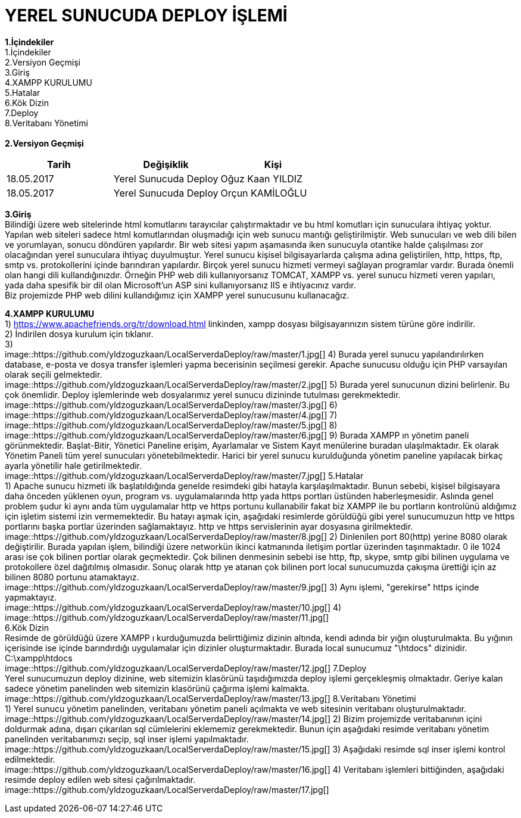 = YEREL SUNUCUDA DEPLOY İŞLEMİ

*1.İçindekiler* +
   1.İçindekiler +
   2.Versiyon Geçmişi +
   3.Giriş +
   4.XAMPP KURULUMU +
   5.Hatalar +
   6.Kök Dizin +
   7.Deploy +
   8.Veritabanı Yönetimi +
   +
*2.Versiyon Geçmişi* + 
|===
|Tarih|Değişiklik|Kişi

|18.05.2017
| Yerel Sunucuda Deploy

|Oğuz Kaan YILDIZ
|18.05.2017

| Yerel Sunucuda Deploy
|Orçun KAMİLOĞLU
|===

*3.Giriş* +
  Bilindiği üzere web sitelerinde html komutlarını tarayıcılar çalıştırmaktadır ve bu html komutları için sunuculara ihtiyaç yoktur. Yapılan web siteleri sadece html komutlarından oluşmadığı için web sunucu mantığı geliştirilmiştir. Web sunucuları ve web dili bilen ve yorumlayan, sonucu döndüren yapılardır. Bir web sitesi yapım aşamasında iken sunucuyla otantike halde çalışılması zor olacağından yerel sunuculara ihtiyaç duyulmuştur. Yerel sunucu kişisel bilgisayarlarda çalışma adına geliştirilen, http, https, ftp, smtp vs. protokollerini içinde barındıran yapılardır. Birçok yerel sunucu hizmeti vermeyi sağlayan programlar vardır. Burada önemli olan hangi dili kullandığınızdır. Örneğin PHP web dili kullanıyorsanız TOMCAT, XAMPP vs. yerel sunucu hizmeti veren yapıları, yada daha spesifik bir dil olan Microsoft'un ASP sini kullanıyorsanız IIS e ihtiyacınız vardır. +
  Biz projemizde PHP web dilini kullandığımız için XAMPP yerel sunucusunu kullanacağız. +
  
*4.XAMPP KURULUMU* +
  1) https://www.apachefriends.org/tr/download.html linkinden, xampp dosyası bilgisayarınızın sistem türüne göre indirilir. +
  2) İndirilen dosya kurulum için tıklanır. +
  3) +
  image::https://github.com/yldzoguzkaan/LocalServerdaDeploy/raw/master/1.jpg[] 
  4) Burada yerel sunucu yapılandırılırken database, e-posta ve dosya transfer işlemleri yapma becerisinin seçilmesi gerekir. Apache sunucusu olduğu için PHP varsayılan olarak seçili gelmektedir. +
  image::https://github.com/yldzoguzkaan/LocalServerdaDeploy/raw/master/2.jpg[] 
  5) Burada yerel sunucunun dizini belirlenir. Bu çok önemlidir. Deploy işlemlerinde web dosyalarımız yerel sunucu dizininde tutulması gerekmektedir. +
  image::https://github.com/yldzoguzkaan/LocalServerdaDeploy/raw/master/3.jpg[] 
  6) + 
  image::https://github.com/yldzoguzkaan/LocalServerdaDeploy/raw/master/4.jpg[] 
  7) +
  image::https://github.com/yldzoguzkaan/LocalServerdaDeploy/raw/master/5.jpg[] 
  8) +
  image::https://github.com/yldzoguzkaan/LocalServerdaDeploy/raw/master/6.jpg[] 
  9) Burada XAMPP ın yönetim paneli görünmektedir. Başlat-Bitir, Yönetici Paneline erişim, Ayarlamalar ve Sistem Kayıt menülerine buradan ulaşılmaktadır. Ek olarak Yönetim Paneli tüm yerel sunucuları yönetebilmektedir. Harici bir yerel sunucu kurulduğunda yönetim paneline yapılacak birkaç ayarla yönetilir hale getirilmektedir. +
  image::https://github.com/yldzoguzkaan/LocalServerdaDeploy/raw/master/7.jpg[]
5.Hatalar +
  1) Apache sunucu hizmeti ilk başlatıldığında genelde resimdeki gibi hatayla karşılaşılmaktadır. Bunun sebebi, kişisel bilgisayara daha önceden yüklenen oyun, program vs. uygulamalarında http yada https portları üstünden haberleşmesidir. Aslında genel problem şudur ki aynı anda tüm uygulamalar http ve https portunu kullanabilir fakat biz XAMPP ile bu portların kontrolünü aldığımız için işletim sistemi izin vermemektedir. Bu hatayı aşmak için, aşağıdaki resimlerde görüldüğü gibi yerel sunucumuzun http ve https portlarını başka portlar üzerinden sağlamaktayız. http ve https servislerinin ayar dosyasına girilmektedir. +
  image::https://github.com/yldzoguzkaan/LocalServerdaDeploy/raw/master/8.jpg[] 
  2) Dinlenilen port 80(http) yerine 8080 olarak değiştirilir. Burada yapılan işlem, bilindiği üzere networkün ikinci katmanında iletişim portlar üzerinden taşınmaktadır. 0 ile 1024 arası ise çok bilinen portlar olarak geçmektedir. Çok bilinen denmesinin sebebi ise http, ftp, skype, smtp gibi bilinen uygulama ve protokollere özel dağıtılmış olmasıdır. Sonuç olarak http ye atanan çok bilinen port local sunucumuzda çakışma ürettiği için az bilinen 8080 portunu atamaktayız. +
  image::https://github.com/yldzoguzkaan/LocalServerdaDeploy/raw/master/9.jpg[] 
  3) Aynı işlemi, "gerekirse" https içinde yapmaktayız. + 
  image::https://github.com/yldzoguzkaan/LocalServerdaDeploy/raw/master/10.jpg[] 
  4) +
  image::https://github.com/yldzoguzkaan/LocalServerdaDeploy/raw/master/11.jpg[] +
6.Kök Dizin +
  Resimde de görüldüğü üzere XAMPP ı kurduğumuzda belirttiğimiz dizinin altında, kendi adında bir yığın oluşturulmakta. Bu yığının içerisinde ise içinde barındırdığı uygulamalar için dizinler oluşturmaktadır. Burada local sunucumuz "\htdocs" dizinidir. +
  C:\xampp\htdocs + 
  image::https://github.com/yldzoguzkaan/LocalServerdaDeploy/raw/master/12.jpg[]
7.Deploy +
  Yerel sunucumuzun deploy dizinine, web sitemizin klasörünü taşıdığımızda deploy işlemi gerçekleşmiş olmaktadır. Geriye kalan sadece yönetim panelinden web sitemizin klasörünü çağırma işlemi kalmakta. +
  image::https://github.com/yldzoguzkaan/LocalServerdaDeploy/raw/master/13.jpg[] 
8.Veritabanı Yönetimi +
  1) Yerel sunucu yönetim panelinden, veritabanı yönetim paneli açılmakta ve web sitesinin veritabanı oluşturulmaktadır. +
  image::https://github.com/yldzoguzkaan/LocalServerdaDeploy/raw/master/14.jpg[] 
  2) Bizim projemizde veritabanının içini doldurmak adına, dışarı çıkarılan sql cümlelerini eklememiz gerekmektedir. Bunun için aşağıdaki resimde veritabanı yönetim panelinden veritabanımızı seçip, sql inser işlemi yapılmaktadır. + 
  image::https://github.com/yldzoguzkaan/LocalServerdaDeploy/raw/master/15.jpg[] 
  3) Aşağıdaki resimde sql inser işlemi kontrol edilmektedir. +
  image::https://github.com/yldzoguzkaan/LocalServerdaDeploy/raw/master/16.jpg[] 
  4) Veritabanı işlemleri bittiğinden, aşağıdaki resimde deploy edilen web sitesi çağırılmaktadır. + 
  image::https://github.com/yldzoguzkaan/LocalServerdaDeploy/raw/master/17.jpg[]
